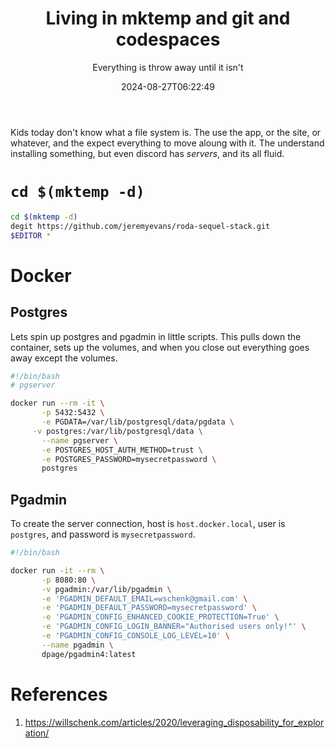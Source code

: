 #+title: Living in mktemp and git and codespaces
#+subtitle: Everything is throw away until it isn't
#+tags[]: mktemp git docker transient
#+date: 2024-08-27T06:22:49
#+draft: true


Kids today don't know what a file system is.  The use the app, or the
site, or whatever, and the expect everything to move aloung with it.
The understand installing something, but even discord has /servers/, and
its all fluid.



* =cd $(mktemp -d)=

#+begin_src bash
  cd $(mktemp -d)
  degit https://github.com/jeremyevans/roda-sequel-stack.git
  $EDITOR *
#+end_src

* Docker

** Postgres

Lets spin up postgres and pgadmin in little scripts. This pulls down
the container, sets up the volumes, and when you close out everything
goes away except the volumes.

#+begin_src bash
  #!/bin/bash
  # pgserver

  docker run --rm -it \
         -p 5432:5432 \
         -e PGDATA=/var/lib/postgresql/data/pgdata \
  	   -v postgres:/var/lib/postgresql/data \
         --name pgserver \
         -e POSTGRES_HOST_AUTH_METHOD=trust \
         -e POSTGRES_PASSWORD=mysecretpassword \
         postgres
#+end_src


** Pgadmin

To create the server connection, host is =host.docker.local=, user is =postgres=,
and password is =mysecretpassword=.

#+begin_src bash
  #!/bin/bash

  docker run -it --rm \
         -p 8080:80 \
         -v pgadmin:/var/lib/pgadmin \
         -e 'PGADMIN_DEFAULT_EMAIL=wschenk@gmail.com' \
         -e 'PGADMIN_DEFAULT_PASSWORD=mysecretpassword' \
         -e 'PGADMIN_CONFIG_ENHANCED_COOKIE_PROTECTION=True' \
         -e 'PGADMIN_CONFIG_LOGIN_BANNER="Authorised users only!"' \
         -e 'PGADMIN_CONFIG_CONSOLE_LOG_LEVEL=10' \
         --name pgadmin \
         dpage/pgadmin4:latest
#+end_src


* References

1. https://willschenk.com/articles/2020/leveraging_disposability_for_exploration/
